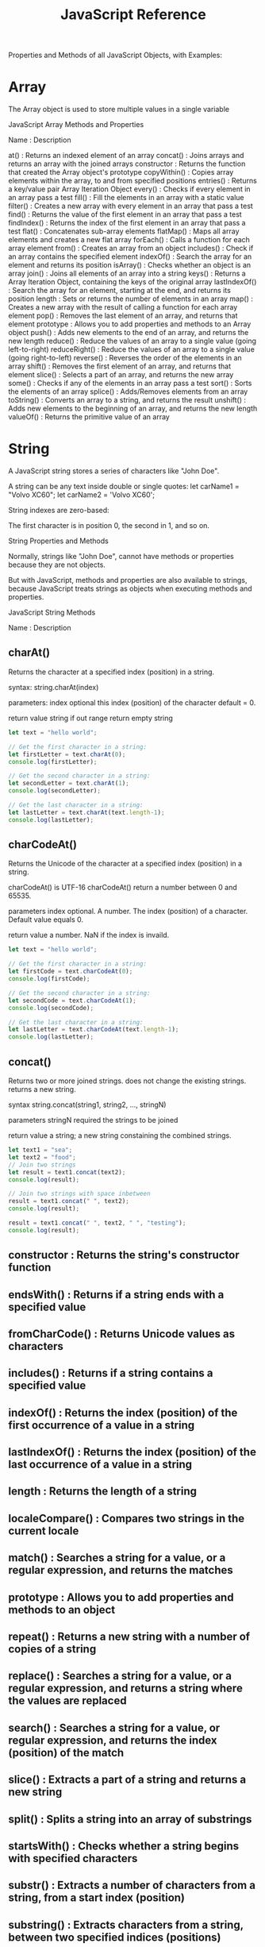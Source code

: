 :PROPERTIES:
:ID:       38d44122-73b2-4ad3-97c4-6c45523a7fa8
:mtime:    20230521163231
:ctime:    20230521163228
:END:
#+title: JavaScript Reference

Properties and Methods of all JavaScript Objects, with Examples:

* Array

The Array object is used to store multiple values in a single variable

JavaScript Array Methods and Properties

Name : Description

at() : Returns an indexed element of an array
concat() : Joins arrays and returns an array with the joined arrays
constructor : Returns the function that created the Array object's prototype
copyWithin() : Copies array elements within the array, to and from specified positions
entries() : Returns a key/value pair Array Iteration Object
every() : Checks if every element in an array pass a test
fill() : Fill the elements in an array with a static value
filter() : Creates a new array with every element in an array that pass a test
find() : Returns the value of the first element in an array that pass a test
findIndex() : Returns the index of the first element in an array that pass a test
flat() : Concatenates sub-array elements
flatMap() : Maps all array elements and creates a new flat array
forEach() : Calls a function for each array element
from() : Creates an array from an object
includes() : Check if an array contains the specified element
indexOf() : Search the array for an element and returns its position
isArray() : Checks whether an object is an array
join() : Joins all elements of an array into a string
keys() : Returns a Array Iteration Object, containing the keys of the original array
lastIndexOf() : Search the array for an element, starting at the end, and returns its position
length : Sets or returns the number of elements in an array
map() : Creates a new array with the result of calling a function for each array element
pop() : Removes the last element of an array, and returns that element
prototype : Allows you to add properties and methods to an Array object
push() : Adds new elements to the end of an array, and returns the new length
reduce() : Reduce the values of an array to a single value (going left-to-right)
reduceRight() : Reduce the values of an array to a single value (going right-to-left)
reverse() : Reverses the order of the elements in an array
shift() : Removes the first element of an array, and returns that element
slice() : Selects a part of an array, and returns the new array
some() : Checks if any of the elements in an array pass a test
sort() : Sorts the elements of an array
splice() : Adds/Removes elements from an array
toString() : Converts an array to a string, and returns the result
unshift() : Adds new elements to the beginning of an array, and returns the new length
valueOf() : Returns the primitive value of an array

* String

A JavaScript string stores a series of characters like "John Doe".

A string can be any text inside double or single quotes:
let carName1 = "Volvo XC60";
let carName2 = 'Volvo XC60';

String indexes are zero-based:

The first character is in position 0, the second in 1, and so on.

String Properties and Methods

Normally, strings like "John Doe", cannot have methods or properties because they are not objects.

But with JavaScript, methods and properties are also available to strings, because JavaScript treats strings as objects when executing methods and properties.

JavaScript String Methods

Name : Description

** charAt()

Returns the character at a specified index (position) in a string.

syntax:
string.charAt(index)

parameters:
index optional this index (position) of the character default = 0.

return value
string if out range return empty string

#+begin_src js
let text = "hello world";

// Get the first character in a string:
let firstLetter = text.charAt(0);
console.log(firstLetter);

// Get the second character in a string:
let secondLetter = text.charAt(1);
console.log(secondLetter);

// Get the last character in a string:
let lastLetter = text.charAt(text.length-1);
console.log(lastLetter);
#+end_src

#+RESULTS:
: h
: e
: 11
: 10
: d
: undefined

** charCodeAt()

Returns the Unicode of the character at a specified index (position) in a string.

charCodeAt() is UTF-16
charCodeAt() return a number between 0 and 65535.

parameters index optional. A number. The index (position) of a character.
Default value equals 0.

return value a number. NaN if the index is invaild.

#+begin_src js
let text = "hello world";

// Get the first character in a string:
let firstCode = text.charCodeAt(0);
console.log(firstCode);

// Get the second character in a string:
let secondCode = text.charCodeAt(1);
console.log(secondCode);

// Get the last character in a string:
let lastLetter = text.charCodeAt(text.length-1);
console.log(lastLetter);
#+end_src

#+RESULTS:
: 104
: 101
: 100
: undefined

** concat()

Returns two or more joined strings.
does not change the existing strings.
returns a new string.

syntax
string.concat(string1, string2, ..., stringN)

parameters stringN required the strings to be joined

return value a string; a new string constaining the combined strings.

#+begin_src js
let text1 = "sea";
let text2 = "food";
// Join two strings
let result = text1.concat(text2);
console.log(result);

// Join two strings with space inbetween
result = text1.concat(" ", text2);
console.log(result);

result = text1.concat(" ", text2, " ", "testing");
console.log(result);

#+end_src

#+RESULTS:
: seafood
: sea food
: sea food testing
: undefined

** constructor : Returns the string's constructor function
** endsWith() : Returns if a string ends with a specified value
** fromCharCode() : Returns Unicode values as characters
** includes() : Returns if a string contains a specified value
** indexOf() : Returns the index (position) of the first occurrence of a value in a string
** lastIndexOf() : Returns the index (position) of the last occurrence of a value in a string
** length : Returns the length of a string
** localeCompare() : Compares two strings in the current locale
** match() : Searches a string for a value, or a regular expression, and returns the matches
** prototype : Allows you to add properties and methods to an object
** repeat() : Returns a new string with a number of copies of a string
** replace() : Searches a string for a value, or a regular expression, and returns a string where the values are replaced
** search() : Searches a string for a value, or regular expression, and returns the index (position) of the match
** slice() : Extracts a part of a string and returns a new string
** split() : Splits a string into an array of substrings
** startsWith() : Checks whether a string begins with specified characters
** substr() : Extracts a number of characters from a string, from a start index (position)
** substring() : Extracts characters from a string, between two specified indices (positions)
** toLocaleLowerCase() : Returns a string converted to lowercase letters, using the host's locale
** toLocaleUpperCase() : Returns a string converted to uppercase letters, using the host's locale
** toLowerCase() : Returns a string converted to lowercase letters
** toString() : Returns a string or a string object as a string
** toUpperCase() : Returns a string converted to uppercase letters
** trim() : Returns a string with removed whitespaces
** trimEnd() : Returns a string with removed whitespaces from the end
** trimStart() : Returns a string with removed whitespaces from the start
** valueOf() : Returns the primitive value of a string or a string object

Note

All string methods return a new value.

They do not change the original variable.
String HTML Wrapper Methods

HTML wrapper methods return a string wrapped inside an HTML tag.

These are not standard methods, and may not work as expected.
Method : Description
anchor() : Displays a string as an anchor
big() : Displays a string using a big font
blink() : Displays a blinking string
bold() : Displays a string in bold
fixed() : Displays a string using a fixed-pitch font
fontcolor() : Displays a string using a specified color
fontsize() : Displays a string using a specified size
italics() : Displays a string in italic
link() : Displays a string as a hyperlink
small() : Displays a string using a small font
strike() : Displays a string with a strikethrough
sub() : Displays a string as subscript text
sup() : Displays a string as superscript text

* Number
* Math
* Date
* Global
* RegExp
* Object
* Classes
* Error
* Boolean
* Operators
* Statements
* JSON
* Typed Array
* Precedence
